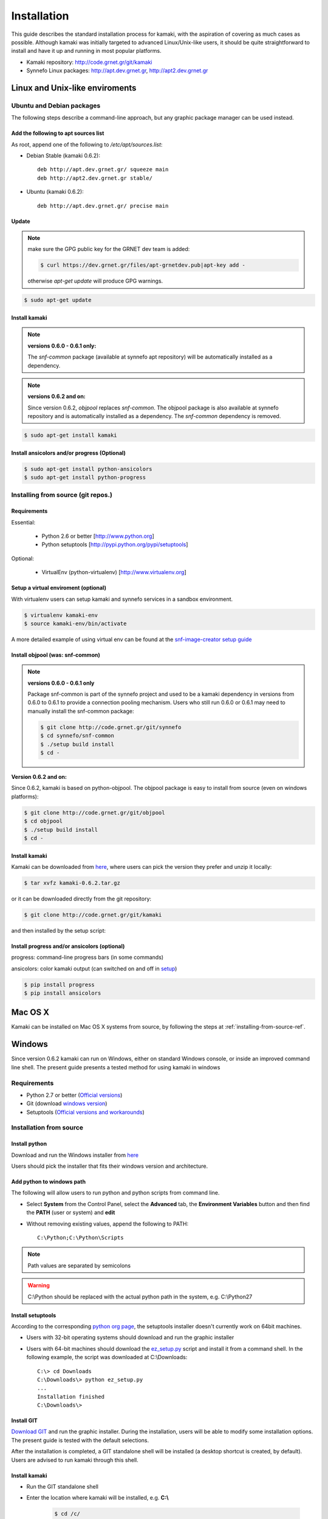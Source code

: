 Installation
============

This guide describes the standard installation process for kamaki, with the aspiration of covering as much cases as possible. Although kamaki was initially targeted to advanced Linux/Unix-like users, it should be quite straightforward to install and have it up and running in most popular platforms.


* Kamaki repository: `http://code.grnet.gr/git/kamaki <http://code.grnet.gr/git/kamaki>`_

* Synnefo Linux packages: `http://apt.dev.grnet.gr <http://apt.dev.grnet.gr>`_, `http://apt2.dev.grnet.gr <http://apt2.dev.grnet.gr>`_

Linux and Unix-like enviroments
-------------------------------

Ubuntu and Debian packages
^^^^^^^^^^^^^^^^^^^^^^^^^^

The following steps describe a command-line approach, but any graphic package manager can be used instead.

Add the following to apt sources list
"""""""""""""""""""""""""""""""""""""

As root, append one of the following to */etc/apt/sources.list*:


* Debian Stable (kamaki 0.6.2)::

    deb http://apt.dev.grnet.gr/ squeeze main
    deb http://apt2.dev.grnet.gr stable/

* Ubuntu (kamaki 0.6.2)::

    deb http://apt.dev.grnet.gr/ precise main


Update
""""""

.. note:: make sure the GPG public key for the GRNET dev team is added:

    .. code-block:: console

        $ curl https://dev.grnet.gr/files/apt-grnetdev.pub|apt-key add -

    otherwise *apt-get update* will produce GPG warnings.

.. code-block:: console

    $ sudo apt-get update


Install kamaki
""""""""""""""

.. note:: **versions 0.6.0 - 0.6.1 only:**

    The *snf-common* package (available at synnefo apt repository) will be automatically installed as a dependency.

.. note:: **versions 0.6.2 and on:**

    Since version 0.6.2, *objpool* replaces *snf-common*. The objpool package is also available at synnefo repository and is automatically installed as a dependency. The *snf-common* dependency is removed.

.. code-block:: console

    $ sudo apt-get install kamaki

Install ansicolors and/or progress (Optional)
"""""""""""""""""""""""""""""""""""""""""""""

.. code-block:: console

    $ sudo apt-get install python-ansicolors
    $ sudo apt-get install python-progress

.. _installing-from-source-ref:

Installing from source (git repos.)
^^^^^^^^^^^^^^^^^^^^^^^^^^^^^^^^^^^

Requirements
""""""""""""

Essential:

 * Python 2.6 or better [http://www.python.org]
 * Python setuptools [http://pypi.python.org/pypi/setuptools]

Optional:

 * VirtualEnv (python-virtualenv) [http://www.virtualenv.org]

Setup a virtual enviroment (optional)
"""""""""""""""""""""""""""""""""""""

With virtualenv users can setup kamaki and synnefo services in a sandbox environment.

.. code-block:: console

    $ virtualenv kamaki-env
    $ source kamaki-env/bin/activate

A more detailed example of using virtual env can be found at the `snf-image-creator setup guide <http://docs.dev.grnet.gr/snf-image-creator/latest/install.html#python-virtual-environment>`_

Install objpool (was: snf-common)
"""""""""""""""""""""""""""""""""

.. note:: **versions 0.6.0 - 0.6.1 only**

    Package snf-common is part of the synnefo project and used to be a kamaki dependency in versions from 0.6.0 to 0.6.1 to provide a connection pooling mechanism. Users who still run 0.6.0 or 0.6.1 may need to manually install the snf-common package:

    .. code-block:: console

        $ git clone http://code.grnet.gr/git/synnefo
        $ cd synnefo/snf-common
        $ ./setup build install
        $ cd -

**Version 0.6.2 and on:**

Since 0.6.2, kamaki is based on python-objpool. The objpool package is easy to install from source (even on windows platforms):

.. code-block:: console

    $ git clone http://code.grnet.gr/git/objpool
    $ cd objpool
    $ ./setup build install
    $ cd -

Install kamaki
""""""""""""""

Kamaki can be downloaded from `here <https://code.grnet.gr/projects/kamaki/files>`_, where users can pick the version they prefer and unzip it locally:

.. code-block:: console

    $ tar xvfz kamaki-0.6.2.tar.gz

or it can be downloaded directly from the git repository:

.. code-block:: console

    $ git clone http://code.grnet.gr/git/kamaki

and then installed by the setup script:

.. code-block:: console
    $ cd kamaki
    $ ./setup build install

Install progress and/or ansicolors (optional)
"""""""""""""""""""""""""""""""""""""""""""""

progress: command-line progress bars (in some commands)

ansicolors: color kamaki output (can switched on and off in `setup <setup.html>`_)

.. code-block:: console

    $ pip install progress
    $ pip install ansicolors

Mac OS X
--------

Kamaki can be installed on Mac OS X systems from source, by following the steps at :ref:`installing-from-source-ref`.

Windows
-------

Since version 0.6.2 kamaki can run on Windows, either on standard Windows console, or inside an improved command line shell. The present guide presents a tested method for using kamaki in windows

Requirements
^^^^^^^^^^^^

* Python 2.7 or better (`Official versions <http://www.python.org/getit>`_)

* Git (download `windows version <http://git-scm.com/download/win>`_)

* Setuptools (`Official versions and workarounds <http://pypi.python.org/pypi/setuptools>`_)

Installation from source
^^^^^^^^^^^^^^^^^^^^^^^^

Install python
""""""""""""""

Download and run the Windows installer from `here <http://www.python.org/getit>`_

Users should pick the installer that fits their windows version and architecture.

Add python to windows path
""""""""""""""""""""""""""

The following will allow users to run python and python scripts from command line.

* Select **System** from the Control Panel, select the **Advanced** tab, the **Environment Variables** button and then find the **PATH** (user or system) and **edit**

* Without removing existing values, append the following to PATH::

    C:\Python;C:\Python\Scripts

.. note:: Path values are separated by semicolons

.. warning:: C:\\Python should be replaced with the actual python path in the system, e.g. C:\\Python27

Install setuptools
""""""""""""""""""

According to the corresponding `python org page <http://pypi.python.org/pypi/setuptools>`_, the setuptools installer doesn't currently work on 64bit machines.

* Users with 32-bit operating systems should download and run the graphic installer

* Users with 64-bit machines should download the `ez_setup.py <http://peak.telecommunity.com/dist/ez_setup.py>`_ script and install it from a command shell. In the following example, the script was downloaded at C:\\Downloads::

    C:\> cd Downloads
    C:\Downloads\> python ez_setup.py
    ...
    Installation finished
    C:\Downloads\>

Install GIT
"""""""""""

`Download GIT <http://git-scm.com/download/win>`_ and run the graphic installer. During the installation, users will be able to modify some installation options. The present guide is tested with the default selections.

After the installation is completed, a GIT standalone shell will be installed (a desktop shortcut is created, by default). Users are advised to run kamaki through this shell.

Install kamaki
""""""""""""""

* Run the GIT standalone shell

* Enter the location where kamaki will be installed, e.g. **C:\\**

    .. code-block:: console

        $ cd /c/

* Download source from GRNET repository

    .. code-block:: console

        $ git clone http://code.grnet.gr/git/kamaki
        Cloning into 'kamaki'...
        Receiving objects: ...
        Resolving Deltas: ...

* Enter source and install kamaki

    .. code-block:: console

        $ cd kamaki
        $ python setup.py install
        running install
        ...
        Finished processing dependencies for kamaki==0.6.2

.. warning:: kamaki version should be 0.6.2 or better, otherwise it will not function. Users can test that by running::

    $ kamaki --version
